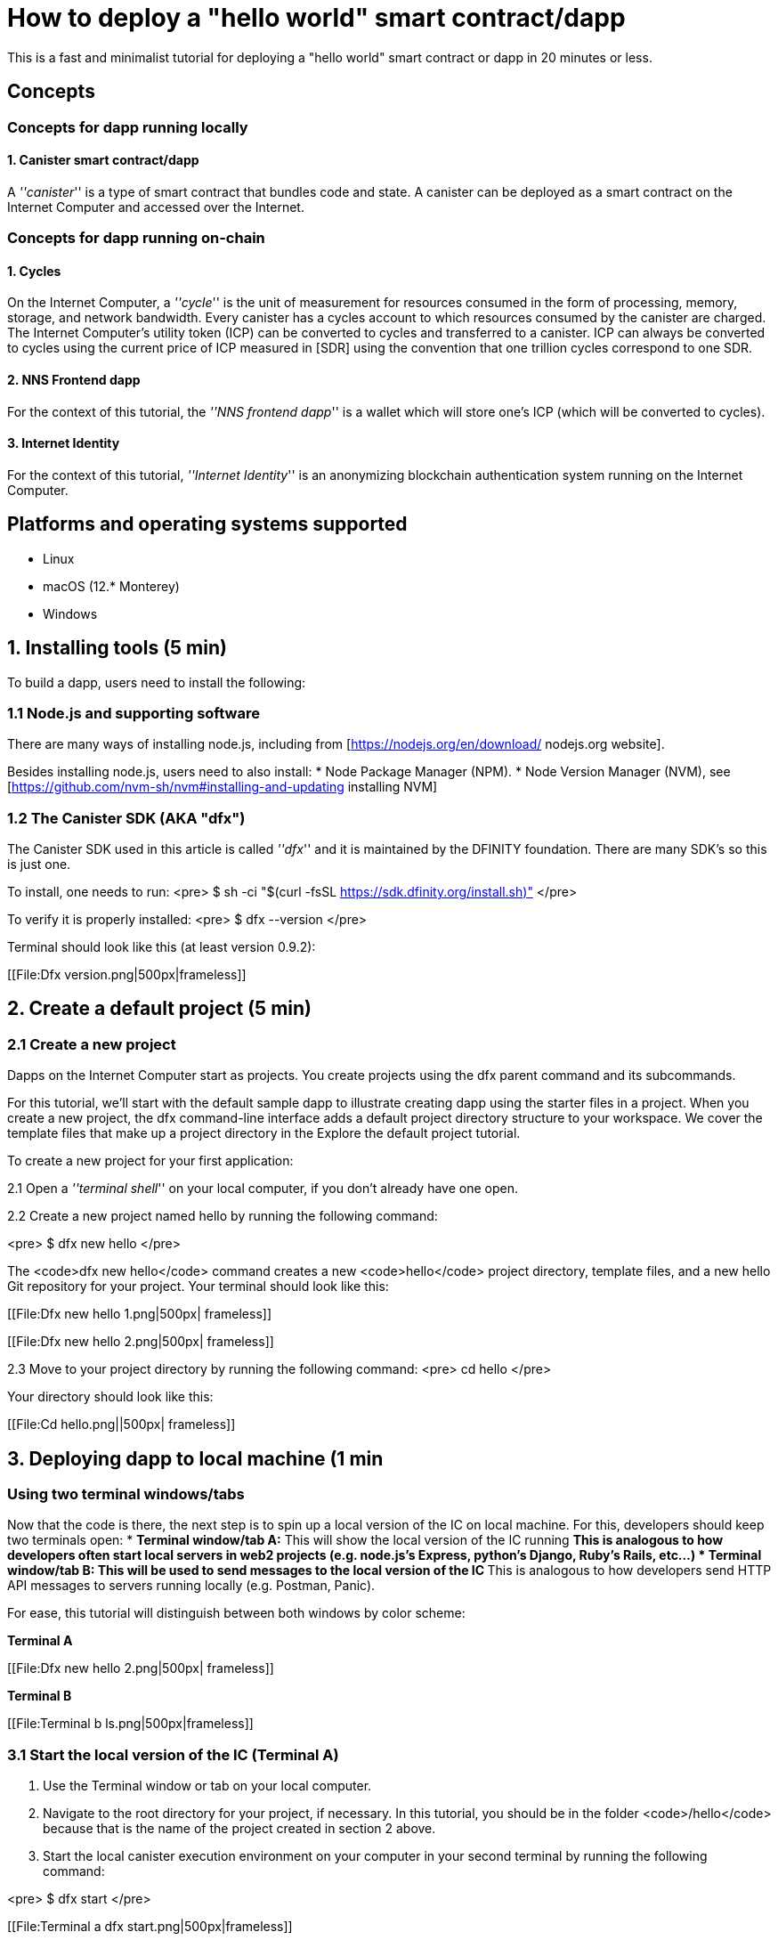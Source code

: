 How to deploy a "hello world" smart contract/dapp
================================================

This is a fast and minimalist tutorial for deploying a "hello world" smart contract or dapp in 20 minutes or less.

== Concepts

=== Concepts for dapp running locally

==== 1. Canister smart contract/dapp
A '''canister''' is a type of smart contract that bundles code and state. A canister can be deployed as a smart contract on the Internet Computer and accessed over the Internet.

=== Concepts for dapp running on-chain

==== 1. Cycles

On the Internet Computer, a '''cycle''' is the unit of measurement for resources consumed in the form of processing, memory, storage, and network bandwidth. Every canister has a cycles account to which resources consumed by the canister are charged. The Internet Computer’s utility token (ICP) can be converted to cycles and transferred to a canister. ICP can always be converted to cycles using the current price of ICP measured in [SDR] using the convention that one trillion cycles correspond to one SDR.

==== 2. NNS Frontend dapp
For the context of this tutorial, the '''NNS frontend dapp''' is a wallet which will store one's ICP (which will be converted to cycles).

==== 3. Internet Identity
For the context of this tutorial, '''Internet Identity''' is an anonymizing blockchain authentication system running on the Internet Computer.

== Platforms and operating systems supported 

* Linux
* macOS (12.* Monterey)
* Windows

== 1. Installing tools (5 min)

To build a dapp, users need to install the following:

=== 1.1 Node.js and supporting software

There are many ways of installing node.js, including from [https://nodejs.org/en/download/ nodejs.org website].

Besides installing node.js, users need to also install:
* Node Package Manager (NPM).
* Node Version Manager (NVM), see [https://github.com/nvm-sh/nvm#installing-and-updating installing NVM]

=== 1.2 The Canister SDK (AKA "dfx") 

The Canister SDK used in this article is called '''dfx''' and it is maintained by the DFINITY foundation. There are many SDK's so this is just one.

To install, one needs to run:
<pre>
$ sh -ci "$(curl -fsSL https://sdk.dfinity.org/install.sh)"
</pre>

To verify it is properly installed:
<pre>
$ dfx --version
</pre>

Terminal should look like this (at least version 0.9.2):

[[File:Dfx version.png|500px|frameless]]

== 2. Create a default project (5 min)

=== 2.1 Create a new project 
Dapps on the Internet Computer start as projects. You create projects using the dfx parent command and its subcommands.

For this tutorial, we’ll start with the default sample dapp to illustrate creating dapp using the starter files in a project. When you create a new project, the dfx command-line interface adds a default project directory structure to your workspace. We cover the template files that make up a project directory in the Explore the default project tutorial.

To create a new project for your first application:

2.1 Open a '''terminal shell''' on your local computer, if you don’t already have one open.

2.2 Create a new project named hello by running the following command:

<pre>
$ dfx new hello
</pre>

The <code>dfx new hello</code> command creates a new <code>hello</code> project directory, template files, and a new hello Git repository for your project. Your terminal should look like this:

[[File:Dfx new hello 1.png|500px| frameless]]

[[File:Dfx new hello 2.png|500px| frameless]]

2.3 Move to your project directory by running the following command:
<pre>
cd hello
</pre>

Your directory should look like this:

[[File:Cd hello.png||500px| frameless]]

== 3. Deploying dapp to local machine (1 min

=== Using two terminal windows/tabs

Now that the code is there, the next step is to spin up a local version of the IC on local machine. For this, developers should keep two terminals open:
* *Terminal window/tab A:* This will show the local version of the IC running
** This is analogous to how developers often start local servers in web2 projects (e.g. node.js's Express, python's Django, Ruby's Rails, etc...)
* *Terminal window/tab B:* This will be used to send *messages* to the local version of the IC
** This is analogous to how developers send HTTP API messages to servers running locally (e.g. Postman, Panic).

For ease, this tutorial will distinguish between both windows by color scheme:

*Terminal A*

[[File:Dfx new hello 2.png|500px| frameless]]

*Terminal B*

[[File:Terminal b ls.png|500px|frameless]]

=== 3.1 Start the local version of the IC (Terminal A)

1. Use the Terminal window or tab on your local computer.

2. Navigate to the root directory for your project, if necessary. In this tutorial, you should be in the folder <code>/hello</code> because that is the name of the project created in section 2 above.

3. Start the local canister execution environment on your computer in your second terminal by running the following command:

<pre>
$ dfx start
</pre>

[[File:Terminal a dfx start.png|500px|frameless]]

Note: Depending on your platform and local security settings, you might see a warning displayed. If you are prompted to allow or deny incoming network connections, click Allow. 

*That is it, there is now a local version of the IC running on your machine. Leave this window/tab open and running while you continue.* If the window/tab is closed, the local version of the IC will not be running and the rest of the tutorial will fail.

=== 3.2 Deploy the "hello" dapp to the local version of the IC (Terminal B)

Note: since this is a local version of the IC, this has fewer steps than deploying to mainnet (which requires cycles).

To deploy your first dapp locally:

1. Check that you are still in the root directory for your project, if needed.

Ensure that node modules are available in your project directory, if needed, by running the following command (it does not hurt to run this many times):

<pre>
$ npm install
</pre>

[[File:Terminal b npm install.png|500px|frameless]]


2. Register, build, and deploy your first dapp by running the following command:

<pre>
$ dfx deploy
</pre>

[[File:Terminal b dfx deploy.png|500px|frameless]]

=== 3.3 Testing your dapp is deployed

== 4. Deploying on-chain (10 min)==

=== Important note about cycles===

In order to run on-chain, IC dapps require cycles to pay for compute and storage. This means that the developer needs to acquire cycles and fill their canister with them. Cycles can be converted from [[ICP token]]. 

This flow may be surprising to people familiar with Web2 software where they can add a credit card to a hosting provider, deploy their apps, and get charged later. In Web3, blockchains require their smart contracts consume ''something'' (whether it is Ethereum's gas or the IC's cycles). The next steps will likely be familiar to those in crypto, but new entrants may be confused as to why first step of deploying a dapp is often "go get tokens."

=== 4.1 Acquiring cycles (5 min)

=== 4.2 Loading the canister with cycles (2 min)

=== 4.3 Deploying on-chain (1 min)

=== 4.4 Testing the dapp (2 min)

== Troubleshooting

=== Resources

* Developers who hit any blockers are encouraged to search or post in [https://forum.dfinity.org/ the IC developer forum].
